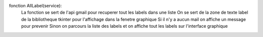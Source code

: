 fonction AllLabel(service):
	La fonction se sert de l'api gmail pour recuperer tout les labels dans une liste
	On se sert de la zone de texte label de la bibliotheque tkinter pour l'affichage dans la fenetre graphique
	Si il n'y a aucun mail on affiche un message pour prevenir
	Sinon on parcours la liste des labels et on affiche tout les labels sur l'interface graphique
